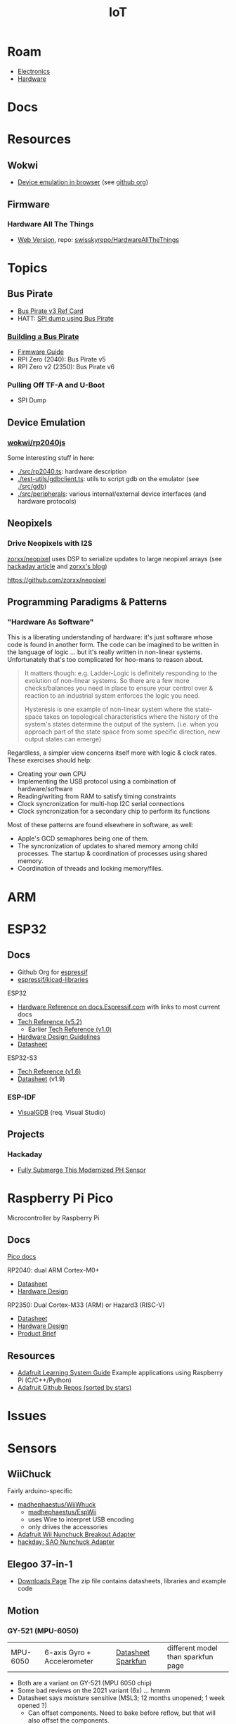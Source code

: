 :PROPERTIES:
:ID:       708d6f59-64ad-473a-bfbb-58d663bde4f0
:END:
#+TITLE: IoT
#+DESCRIPTION:
#+TAGS:

* Roam
+ [[id:4630e006-124c-4b66-97ad-b35e9b29ae0a][Electronics]]
+ [[id:584f8339-a893-40ab-b808-7b4f7046313c][Hardware]]

* Docs

* Resources
** Wokwi
+  [[https://wokwi.com/][Device emulation in browser]] (see [[https://github.com/wokwi][github org]])

** Firmware


*** Hardware All The Things

+ [[https://swisskyrepo.github.io/HardwareAllTheThings][Web Version]], repo: [[https://github.com/swisskyrepo/HardwareAllTheThings][swisskyrepo/HardwareAllTheThings]]

* Topics
** Bus Pirate

+ [[https://antibore.wordpress.com/2011/06/22/quick-reference-for-sparkfun-bus-pirate-cable/][Bus Pirate v3 Ref Card]]
+ HATT: [[https://swisskyrepo.github.io/HardwareAllTheThings/gadgets/bus-pirate/][SPI dump using Bus Pirate]]

*** [[https://hardware.buspirate.com/][Building a Bus Pirate]]

+ [[https://firmware.buspirate.com/][Firmware Guide]]
+ RPI Zero (2040): Bus Pirate v5
+ RPI Zero v2 (2350): Bus Pirate v6

*** Pulling Off TF-A and U-Boot

+ SPI Dump

** Device Emulation
*** [[https://github.com/wokwi/rp2040js][wokwi/rp2040js]]
Some interesting stuff in here:

+ [[https://github.com/wokwi/rp2040js/blob/main/src/rp2040.ts][./src/rp2040.ts]]: hardware description
+ [[https://github.com/wokwi/rp2040js/blob/main/test-utils/gdbclient.ts][./test-utils/gdbclient.ts]]: utils to script gdb on the emulator (see [[https://github.com/wokwi/rp2040js/tree/main/src/gdb][./src/gdb]])
+ [[https://github.com/wokwi/rp2040js/tree/main/src/peripherals][./src/peripherals]]: various internal/external device interfaces (and hardware
  protocols)
** Neopixels

*** Drive Neopixels with I2S

[[https://github.com/zorxx/neopixel][zorxx/neopixel]] uses DSP to serialize updates to large neopixel arrays (see
[[https://hackaday.com/2025/01/13/using-audio-hardware-to-drive-neopixels-super-fast/][hackaday article]] and [[https://zorxx.com/drivers/let-your-neopixels-sing/][zorxx's blog]])

https://github.com/zorxx/neopixel

** Programming Paradigms & Patterns

*** "Hardware As Software"

This is a liberating understanding of hardware: it's just software whose code is
found in another form. The code can be imagined to be written in the language of
logic ... but it's really written in non-linear systems. Unfortunately that's
too complicated for hoo-mans to reason about.

#+begin_quote
It matters though: e.g. Ladder-Logic is definitely responding to the evolution
of non-linear systems. So there are a few more checks/balances you need in place
to ensure your control over & reaction to an industrial system enforces the
logic you need.

Hysteresis is one example of non-linear system where the state-space takes on
topological characteristics where the history of the system's states determine
the output of the system. (i.e. when you approach part of the state space from
some specific direction, new output states can emerge)
#+end_quote

Regardless, a simpler view concerns itself more with logic & clock rates. These
exercises should help:

+ Creating your own CPU
+ Implementing the USB protocol using a combination of hardware/software
+ Reading/writing from RAM to satisfy timing constraints
+ Clock syncronization for multi-hop I2C serial connections
+ Clock syncronization for a secondary chip to perform its functions

Most of these patterns are found elsewhere in software, as well:

+ Apple's GCD semaphores being one of them.
+ The syncronization of updates to shared memory among child processes. The
  startup & coordination of processes using shared memory.
+ Coordination of threads and locking memory/files.

* ARM



* ESP32

** Docs

+ Github Org for [[https://github.com/espressif][espressif]]
+ [[https://github.com/espressif/kicad-libraries][espressif/kicad-libraries]]

ESP32

+ [[https://docs.espressif.com/projects/esp-idf/en/stable/esp32/hw-reference/index.html][Hardware Reference on docs.Espressif.com]] with links to most current docs
+ [[https://www.espressif.com/sites/default/files/documentation/esp32_technical_reference_manual_en.pdf][Tech Reference (v5.2)]]
  + Earlier [[https://cdn-shop.adafruit.com/product-files/3269/esp32_technical_reference_manual_en_0.pdf][Tech Reference (v1.0)]]
+ [[https://docs.espressif.com/projects/esp-hardware-design-guidelines/en/latest/esp32/index.html][Hardware Design Guidelines]]
+ [[https://www.espressif.com/sites/default/files/documentation/esp32_datasheet_en.pdf][Datasheet]]

ESP32-S3

+ [[https://www.espressif.com/sites/default/files/documentation/esp32-s3_technical_reference_manual_en.pdf][Tech Reference (v1.6)]]
+ [[https://www.espressif.com/sites/default/files/documentation/esp32-s3_datasheet_en.pdf][Datasheet]] (v1.9)

*** ESP-IDF

+ [[https://visualgdb.com/documentation/espidf/][VisualGDB]] (req. Visual Studio)

** Projects

*** Hackaday

+ [[https://hackaday.com/2024/11/29/fully-submerge-this-modernized-ph-sensor/][Fully Submerge This Modernized PH Sensor]]


* Raspberry Pi Pico

Microcontroller by Raspberry Pi

** Docs

[[https://www.raspberrypi.com/documentation/microcontrollers/pico-series.html][Pico docs]]

RP2040: dual ARM Cortex-M0+

+ [[https://datasheets.raspberrypi.com/rp2040/rp2040-datasheet.pdf][Datasheet]]
+ [[https://datasheets.raspberrypi.com/rp2040/hardware-design-with-rp2040.pdf][Hardware Design]]

RP2350: Dual Cortex-M33 (ARM) or Hazard3 (RISC-V)

+ [[https://datasheets.raspberrypi.com/rp2350/rp2350-datasheet.pdf][Datasheet]]
+ [[https://datasheets.raspberrypi.com/rp2350/hardware-design-with-rp2350.pdf][Hardware Design]]
+ [[https://datasheets.raspberrypi.com/rp2350/rp2350-product-brief.pdf][Product Brief]]

** Resources

+ [[https://github.com/adafruit/Adafruit_Learning_System_Guides][Adafruit Learning System Guide]] Example applications using Raspberry Pi (C/C++/Python)
+ [[https://github.com/orgs/adafruit/repositories?type=all&q=sort%3Astars][Adafruit Github Repos (sorted by stars)]]

* Issues

* Sensors

** WiiChuck


Fairly arduino-specific

+ [[https://github.com/madhephaestus/WiiChuck][madhephaestus/WiiWhuck]]
  - [[https://github.com/madhephaestus/EspWii][madhephaestus/EspWii]]
  - uses Wire to interpret USB encoding
  - only drives the accessories
+ [[https://learn.adafruit.com/adafruit-wii-nunchuck-breakout-adapter/][Adafruit Wii Nunchuck Breakout Adapter]]
+ [[https://hackaday.io/project/198000/logs][hackday: SAO Nunchuck Adapter]]

** Elegoo 37-in-1

+ [[https://www.elegoo.com/pages/download?srsltid=AfmBOoqyrrVPGGbZcMOcansEgqqyswEg-8FIP-1akbDvTvJdcJM_7S8t][Downloads Page]] The zip file contains datasheets, libraries and example code
** Motion

*** GY-521 (MPU-6050)

| MPU-6050 | 6-axis Gyro + Accelerometer | [[https://invensense.tdk.com/wp-content/uploads/2015/02/MPU-6000-Datasheet1.pdf][Datasheet]] [[https://learn.adafruit.com/mpu6050-6-dof-accelerometer-and-gyro][Sparkfun]] | different model than sparkfun page |

+ Both are a variant on GY-521 (MPU 6050 chip)
+ Some bad reviews on the 2021 variant (6x) ... hmmm
+ Datasheet says moisture sensitive (MSL3; 12 months unopened; 1 week opened ?)
  - Can offset components. Need to bake before reflow, but that will also offset
    the components.
** Gas

*** MQ

+ Sparkfun Project: [[https://learn.sparkfun.com/tutorials/hazardous-gas-monitor][Hazardous Gas Sensor]]
+ [[https://wiring.org.co/learning/basics/airqualitymq135.html][MQ-135 Wiring Example]] (fairly generic, though )

| [[https://www.sparkfun.com/smoke-sensor-mq-2.html][MQ-2]]   | Smoke & Combustible Gas       | [[https://cdn.sparkfun.com/assets/3/b/0/6/d/MQ-2.pdf][Datasheet]] |                                |
| [[https://www.sparkfun.com/alcohol-gas-sensor-mq-3.html][MQ-3]]   | Alcohol Gas                   | [[https://cdn.sparkfun.com/datasheets/Sensors/Biometric/MQ-3 ver1.3 - Manual.pdf][Datasheet]] | includes breathalyzer project) |
| [[https://www.sparkfun.com/methane-cng-gas-sensor-mq-4.html][MQ-4]]   | Methanol CNG                  | [[https://cdn.sparkfun.com/datasheets/Sensors/Biometric/MQ-4 Ver1.3 - Manual.pdf][Datasheet]] |                                |
| MQ-5   |                               | [[https://cdn.sparkfun.com/datasheets/Sensors/Biometric/MQ-4 Ver1.3 - Manual.pdf][Datasheet]] |                                |
| [[https://www.sparkfun.com/lpg-gas-sensor-mq-6.html][MQ-6]]   | LPG (Liquified Petroleum Gas) | [[https://cdn.sparkfun.com/datasheets/Sensors/Biometric/MQ-6 Ver1.3 - Manual.pdf][Datasheet]] | Butane, Propane                |
| [[https://www.sparkfun.com/carbon-monoxide-sensor-mq-7.html][MQ-7]]   | Carbon Monoxide               | [[https://cdn.sparkfun.com/datasheets/Sensors/Biometric/MQ-7 Ver1.3 - Manual.pdf][Datasheet]] |                                |
| [[https://www.sparkfun.com/hydrogen-gas-sensor-mq-8.html][MQ-8]]   | Hydrogen Gas                  | [[https://cdn.sparkfun.com/datasheets/Sensors/Biometric/MQ-8 Ver1.3 - Manual.pdf][Datasheet]] |                                |
| MQ-9   |                               | [[https://www.haoyuelectronics.com/Attachment/MQ-9/MQ9.pdf][hwsensor]]  |                                |
| [[https://www.sparkfun.com/dual-gas-co-and-ch4-detection-sensor-mq-9b.html][MQ-9B]]  | Dual Gas                      | [[https://cdn.sparkfun.com/assets/d/f/5/e/2/MQ-9B_Ver1.4__-_Manual.pdf][Datasheet]] | Carbon Monoxide & Methane      |
| MQ-135 |                               |           |                                |


+ [[https://medium.com/@androidcrypto/mq-3-sensor-alcohol-and-other-gases-usage-with-arduino-r4-wi-fi-8887e9631b07][MQ-3 Sensor (alcohol & other gases)]] uses the same "Flying Fish" PCB's
* HCI

** Display Drivers

*** PCD8544



** Displays

*** Sparkfun Nokia 5110 (+ driver unit)

+ Recognizeable from Nokia 3110/5110
+ Display Driver is [[https://cdn.sparkfun.com/assets/b/1/b/e/f/Nokia5110.pdf][Driver: PCD8544]] (the URL mentions Nokia 5110, but the manual
  doesn't mention Nokia)

#+begin_quote
These displays use SPI to communicate, 4 or 5 pins are required to interface.
#+end_quote

+ Adafruit driver: [[https://github.com/adafruit/Adafruit-PCD8544-Nokia-5110-LCD-library][adafruit/Adafruit-PCD8544-Nokia-5110-LCD-library]]
  - You'll also need [[https://github.com/adafruit/Adafruit-GFX-Library][adafruit/Adafruit-GFX-Library]], apparently
+ Adafruit circuit python: [[https://github.com/adafruit/Adafruit_CircuitPython_PCD8544][adafruit/Adafruit_CircuitPython_PCD8544]]
  - [[https://github.com/adafruit/Adafruit_CircuitPython_BusDevice][adafruit/Adafruit_CircuitPython_BusDevice]] this provides two helper classes
    for micropython that implement classes which wrap access to devices on Bus
    (to prevent concurrent requests.)
  - [[https://github.com/adafruit/circuitpython][adafruit/circuitpython]] (apparently not micropyton)
+ Arduino driver [[https://github.com/infusion/PCD8544][infusion/PCD8544]]
